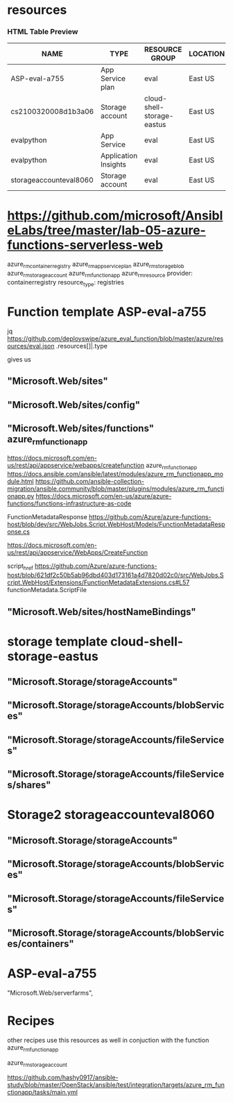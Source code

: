 * resources 
*** HTML Table Preview
    :PROPERTIES:
    :CUSTOM_ID: html-table-preview
    :CLASS: panel-title
    :END:

| NAME                   | TYPE                 | RESOURCE GROUP             | LOCATION | SUBSCRIPTION         |
|------------------------+----------------------+----------------------------+----------+----------------------|
| ASP-eval-a755          | App Service plan     | eval                       | East US  | Azure subscription 1 |
| cs2100320008d1b3a06    | Storage account      | cloud-shell-storage-eastus | East US  | Azure subscription 1 |
| evalpython             | App Service          | eval                       | East US  | Azure subscription 1 |
| evalpython             | Application Insights | eval                       | East US  | Azure subscription 1 |
| storageaccounteval8060 | Storage account      | eval                       | East US  | Azure subscription 1 |



* https://github.com/microsoft/AnsibleLabs/tree/master/lab-05-azure-functions-serverless-web
azure_rm_containerregistry
azure_rm_appserviceplan
azure_rm_storageblob
azure_rm_storageaccount
azure_rm_functionapp
azure_rm_resource
 provider: containerregistry
 resource_type: registries
        
* Function template ASP-eval-a755
jq https://github.com/deployswipe/azure_eval_function/blob/master/azure/resources/eval.json 
.resources[]|.type

gives us 

** "Microsoft.Web/sites"
** "Microsoft.Web/sites/config"
** "Microsoft.Web/sites/functions" azure_rm_functionapp
https://docs.microsoft.com/en-us/rest/api/appservice/webapps/createfunction
azure_rm_functionapp https://docs.ansible.com/ansible/latest/modules/azure_rm_functionapp_module.html
https://github.com/ansible-collection-migration/ansible.community/blob/master/plugins/modules/azure_rm_functionapp.py
https://docs.microsoft.com/en-us/azure/azure-functions/functions-infrastructure-as-code

FunctionMetadataResponse
https://github.com/Azure/azure-functions-host/blob/dev/src/WebJobs.Script.WebHost/Models/FunctionMetadataResponse.cs

https://docs.microsoft.com/en-us/rest/api/appservice/WebApps/CreateFunction

script_href
https://github.com/Azure/azure-functions-host/blob/621df2c50b5ab96dbd403d173161a4d7820d02c0/src/WebJobs.Script.WebHost/Extensions/FunctionMetadataExtensions.cs#L57
functionMetadata.ScriptFile

** "Microsoft.Web/sites/hostNameBindings"


* storage template cloud-shell-storage-eastus
** "Microsoft.Storage/storageAccounts"
** "Microsoft.Storage/storageAccounts/blobServices"
** "Microsoft.Storage/storageAccounts/fileServices"
** "Microsoft.Storage/storageAccounts/fileServices/shares"

* Storage2 storageaccounteval8060 
** "Microsoft.Storage/storageAccounts"
** "Microsoft.Storage/storageAccounts/blobServices"
** "Microsoft.Storage/storageAccounts/fileServices"
** "Microsoft.Storage/storageAccounts/blobServices/containers"

* ASP-eval-a755
"Microsoft.Web/serverfarms",

* Recipes
other recipes use this resources as well in conjuction with the function azure_rm_functionapp

azure_rm_storageaccount

https://github.com/hashy0917/ansible-study/blob/master/OpenStack/ansible/test/integration/targets/azure_rm_functionapp/tasks/main.yml
